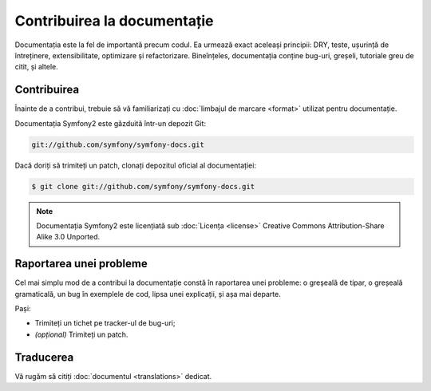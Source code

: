 ﻿Contribuirea la documentație
============================

Documentația este la fel de importantă precum codul. Ea urmează exact aceleași
principii: DRY, teste, ușurință de întreținere, extensibilitate, optimizare și
refactorizare. Bineînțeles, documentația conține bug-uri, greșeli, tutoriale
greu de citit, și altele.

Contribuirea
------------

Înainte de a contribui, trebuie să vă familiarizați cu
:doc:`limbajul de marcare <format>` utilizat pentru documentație.

Documentația Symfony2 este găzduită într-un depozit Git:

.. code-block:: bash

    git://github.com/symfony/symfony-docs.git

Dacă doriți să trimiteți un patch, clonați depozitul oficial al documentației:

.. code-block:: bash

    $ git clone git://github.com/symfony/symfony-docs.git

.. note::

    Documentația Symfony2 este licențiată sub :doc:`Licența <license>` Creative
    Commons Attribution-Share Alike 3.0 Unported.

Raportarea unei probleme
------------------------

Cel mai simplu mod de a contribui la documentație constă în raportarea unei
probleme: o greșeală de tipar, o greșeală gramaticală, un bug în exemplele de
cod, lipsa unei explicații, și așa mai departe.

Pași:

* Trimiteți un tichet pe tracker-ul de bug-uri;

* *(opțional)* Trimiteți un patch.

Traducerea
----------

Vă rugăm să citiți :doc:`documentul <translations>` dedicat.
